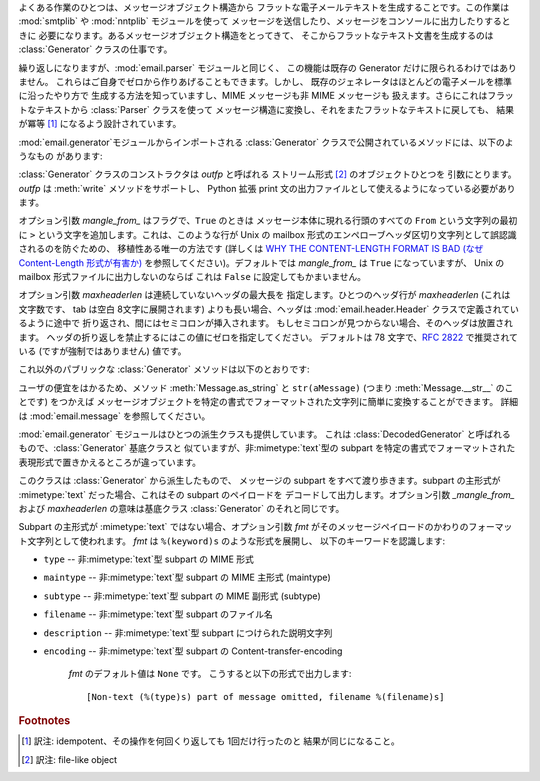 .. module:: email.generator
   :synopsis: メッセージ構造からフラットな電子メールテキストを生成する。


よくある作業のひとつは、メッセージオブジェクト構造から フラットな電子メールテキストを生成することです。この作業は :mod:`smtplib` や
:mod:`nntplib` モジュールを使って メッセージを送信したり、メッセージをコンソールに出力したりするときに
必要になります。あるメッセージオブジェクト構造をとってきて、 そこからフラットなテキスト文書を生成するのは :class:`Generator`
クラスの仕事です。

繰り返しになりますが、:mod:`email.parser` モジュールと同じく、 この機能は既存の Generator だけに限られるわけではありません。
これらはご自身でゼロから作りあげることもできます。しかし、 既存のジェネレータはほとんどの電子メールを標準に沿ったやり方で
生成する方法を知っていますし、MIME メッセージも非 MIME メッセージも 扱えます。さらにこれはフラットなテキストから :class:`Parser`
クラスを使って メッセージ構造に変換し、それをまたフラットなテキストに戻しても、 結果が冪等  [#]_ になるよう設計されています。

:mod:`email.generator`モジュールからインポートされる :class:`Generator`
クラスで公開されているメソッドには、以下のようなもの があります:


.. class:: Generator(outfp[, mangle_from_[, maxheaderlen]])

   :class:`Generator` クラスのコンストラクタは *outfp* と呼ばれる ストリーム形式  [#]_ のオブジェクトひとつを
   引数にとります。*outfp* は :meth:`write` メソッドをサポートし、 Python 拡張 print
   文の出力ファイルとして使えるようになっている必要があります。

   オプション引数 *mangle_from_* はフラグで、``True`` のときは メッセージ本体に現れる行頭のすべての ``From``
   という文字列の最初に ``>`` という文字を追加します。これは、このような行が Unix の mailbox
   形式のエンペローブヘッダ区切り文字列として誤認識されるのを防ぐための、 移植性ある唯一の方法です (詳しくは `WHY THE CONTENT-LENGTH
   FORMAT IS BAD (なぜ Content-Length 形式が有害か)
   <http://home.netscape.com/eng/mozilla/2.0/relnotes/demo/content-length.html>`_
   を参照してください)。デフォルトでは *mangle_from_* は ``True`` になっていますが、 Unix の mailbox
   形式ファイルに出力しないのならば これは ``False`` に設定してもかまいません。

   オプション引数 *maxheaderlen* は連続していないヘッダの最大長を 指定します。ひとつのヘッダ行が *maxheaderlen*
   (これは文字数です、 tab は空白 8文字に展開されます) よりも長い場合、ヘッダは :mod:`email.header.Header`
   クラスで定義されているように途中で 折り返され、間にはセミコロンが挿入されます。 もしセミコロンが見つからない場合、そのヘッダは放置されます。
   ヘッダの折り返しを禁止するにはこの値にゼロを指定してください。 デフォルトは 78 文字で、:rfc:`2822` で推奨されている
   (ですが強制ではありません) 値です。

これ以外のパブリックな :class:`Generator` メソッドは以下のとおりです:


.. method:: Generator.flatten(msg[, unixfrom])

   *msg* を基点とするメッセージオブジェクト構造体の 文字表現を出力します。出力先のファイルにはこの :class:`Generator` インスタンスが
   作成されたときに指定されたものが使われます。各 subpart は深さ優先順序 (depth-first) で出力され、得られるテキストは適切に MIME
   エンコードされた ものになっています。

   オプション引数 *unixfrom* は、基点となるメッセージオブジェクトの 最初の :rfc:`2822`
   ヘッダが現れる前に、エンペローブヘッダ区切り文字列を 出力することを強制するフラグです。そのメッセージオブジェクトが
   エンペローブヘッダをもたない場合、標準的なエンペローブヘッダが自動的に 作成されます。デフォルトではこの値は ``False`` に設定されており、
   エンペローブヘッダ区切り文字列は出力されません。

   注意: 各 subpart に関しては、エンペローブヘッダは出力されません。

   .. versionadded:: 2.2.2


.. method:: Generator.clone(fp)

   この :class:`Generator` インスタンスの独立したクローンを生成し返します。 オプションはすべて同一になっています。

   .. versionadded:: 2.2.2


.. method:: Generator.write(s)

   文字列 *s* を既定のファイルに出力します。 ここでいう出力先は :class:`Generator` コンストラクタに 渡した *outfp*
   のことをさします。この関数はただ単に 拡張 print 文で使われる :class:`Generator` インスタンスに対して ファイル操作風の API
   を提供するためだけのものです。

ユーザの便宜をはかるため、メソッド :meth:`Message.as_string` と ``str(aMessage)`` (つまり
:meth:`Message.__str__` のことです) をつかえば
メッセージオブジェクトを特定の書式でフォーマットされた文字列に簡単に変換することができます。 詳細は :mod:`email.message`
を参照してください。

:mod:`email.generator` モジュールはひとつの派生クラスも提供しています。 これは :class:`DecodedGenerator`
と呼ばれるもので、:class:`Generator` 基底クラスと 似ていますが、非:mimetype:`text`型の subpart
を特定の書式でフォーマットされた 表現形式で置きかえるところが違っています。


.. class:: DecodedGenerator(outfp[, mangle_from_[, maxheaderlen[, fmt]]])

   このクラスは :class:`Generator` から派生したもので、 メッセージの subpart をすべて渡り歩きます。subpart の主形式が
   :mimetype:`text` だった場合、これはその subpart のペイロードを デコードして出力します。オプション引数 *_mangle_from_*
   および *maxheaderlen* の意味は基底クラス :class:`Generator` のそれと同じです。

   Subpart の主形式が :mimetype:`text` ではない場合、オプション引数 *fmt*
   がそのメッセージペイロードのかわりのフォーマット文字列として使われます。 *fmt* は ``%(keyword)s`` のような形式を展開し、
   以下のキーワードを認識します:

* ``type`` -- 非:mimetype:`text`型 subpart の MIME 形式

* ``maintype`` -- 非:mimetype:`text`型 subpart の MIME 主形式 (maintype)

* ``subtype`` -- 非:mimetype:`text`型 subpart の MIME 副形式 (subtype)

* ``filename`` -- 非:mimetype:`text`型 subpart のファイル名

* ``description`` -- 非:mimetype:`text`型 subpart につけられた説明文字列

* ``encoding`` -- 非:mimetype:`text`型 subpart の Content-transfer-encoding

   *fmt* のデフォルト値は ``None`` です。 こうすると以下の形式で出力します::

      [Non-text (%(type)s) part of message omitted, filename %(filename)s]

   .. versionadded:: 2.2.2

.. versionchanged:: 2.5
   以前の非推奨メソッド :meth:`__call__` は削除されま した。.

.. rubric:: Footnotes

.. [#] 訳注: idempotent、その操作を何回くり返しても 1回だけ行ったのと 結果が同じになること。

.. [#] 訳注: file-like object

